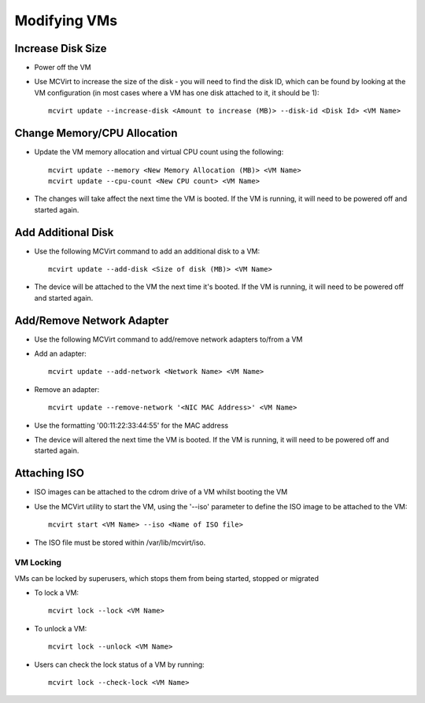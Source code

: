 =============
Modifying VMs
=============




Increase Disk Size
````````````````````````````````````


* Power off the VM
* Use MCVirt to increase the size of the disk - you will need to find the disk ID, which can be found by looking at the VM configuration (in most cases where a VM has one disk attached to it, it should be 1):

  ::

    mcvirt update --increase-disk <Amount to increase (MB)> --disk-id <Disk Id> <VM Name>





Change Memory/CPU Allocation
````````````````````````````````````````````````````````


* Update the VM memory allocation and virtual CPU count using the following:

  ::

    mcvirt update --memory <New Memory Allocation (MB)> <VM Name>
    mcvirt update --cpu-count <New CPU count> <VM Name>



* The changes will take affect the next time the VM is booted. If the VM is running, it will need to be powered off and started again.



Add Additional Disk
`````````````````````````````````````


* Use the following MCVirt command to add an additional disk to a VM:

  ::

    mcvirt update --add-disk <Size of disk (MB)> <VM Name>


* The device will be attached to the VM the next time it's booted. If the VM is running, it will need to be powered off and started again.



Add/Remove Network Adapter
`````````````````````````````````````````````````````


* Use the following MCVirt command to add/remove network adapters to/from a VM

* Add an adapter:

  ::

    mcvirt update --add-network <Network Name> <VM Name>



* Remove an adapter:

  ::

    mcvirt update --remove-network '<NIC MAC Address>' <VM Name>


* Use the formatting '00:11:22:33:44:55' for the MAC address

* The device will altered the next time the VM is booted. If the VM is running, it will need to be powered off and started again.



Attaching ISO
`````````````````````````

* ISO images can be attached to the cdrom drive of a VM whilst booting the VM
* Use the MCVirt utility to start the VM, using the '--iso' parameter to define the ISO image to be attached to the VM::

    mcvirt start <VM Name> --iso <Name of ISO file>

* The ISO file must be stored within /var/lib/mcvirt/iso.


VM Locking
----------

VMs can be locked by superusers, which stops them from being started, stopped or migrated

* To lock a VM::

    mcvirt lock --lock <VM Name>

* To unlock a VM::

    mcvirt lock --unlock <VM Name>

* Users can check the lock status of a VM by running::

    mcvirt lock --check-lock <VM Name>

